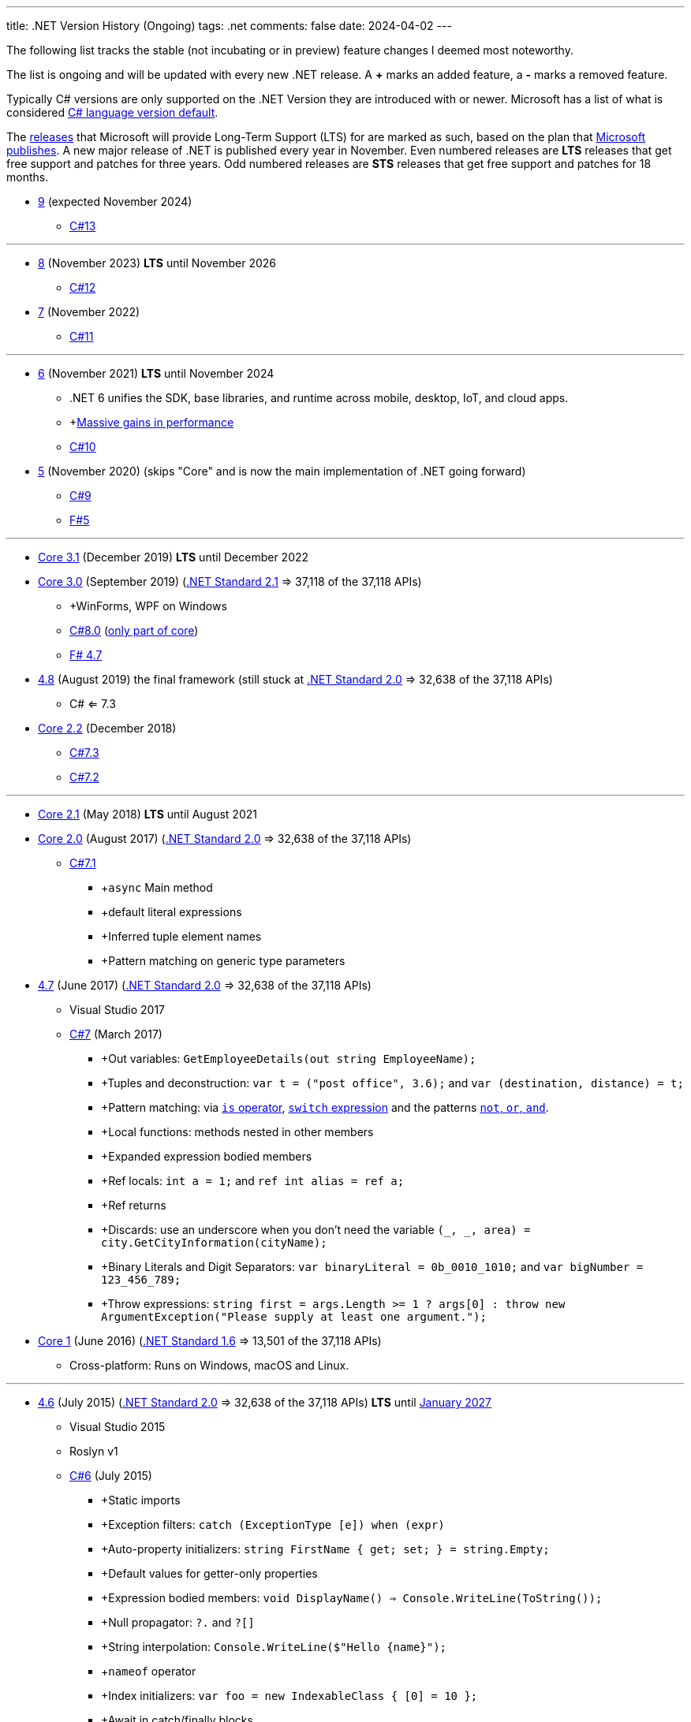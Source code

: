 ---
title: .NET Version History (Ongoing)
tags: .net
comments: false
date: 2024-04-02
---

The following list tracks the stable (not incubating or in preview) feature changes I deemed most noteworthy.

The list is ongoing and will be updated with every new .NET release.
A *+* marks an added feature, a *-* marks a removed feature.

Typically C# versions are only supported on the .NET Version they are introduced with or newer.
Microsoft has a list of what is considered link:https://learn.microsoft.com/en-us/dotnet/csharp/language-reference/configure-language-version#defaults[C# language version default].

The link:https://github.com/dotnet/core/blob/main/releases.md[releases] that Microsoft will provide Long-Term Support (LTS) for are marked as such, based on the plan that link:https://dotnet.microsoft.com/en-us/platform/support/policy/dotnet-core[Microsoft publishes].
A new major release of .NET is published every year in November. Even numbered releases are *LTS* releases that get free support and patches for three years.
Odd numbered releases are *STS* releases that get free support and patches for 18 months.

* link:https://github.com/dotnet/core/tree/main/release-notes/9.0[9] (expected November 2024)
** link:https://learn.microsoft.com/en-us/dotnet/csharp/whats-new/csharp-13[C#13]

---

* link:https://github.com/dotnet/core/blob/main/release-notes/8.0/8.0.0/8.0.0.md[8] (November 2023) *LTS* until November 2026
** link:https://learn.microsoft.com/en-us/dotnet/csharp/whats-new/csharp-12[C#12]

* link:https://github.com/dotnet/core/blob/main/release-notes/7.0/7.0.0/7.0.0.md[7]  (November 2022)
** link:https://learn.microsoft.com/en-us/dotnet/csharp/whats-new/csharp-11[C#11]

---

* link:https://github.com/dotnet/core/blob/main/release-notes/6.0/6.0.0/6.0.0.md[6] (November 2021) *LTS* until November 2024
** .NET 6 unifies the SDK, base libraries, and runtime across mobile, desktop, IoT, and cloud apps.
** +link:https://devblogs.microsoft.com/dotnet/performance-improvements-in-net-6/[Massive gains in performance]
** link:https://learn.microsoft.com/en-us/dotnet/csharp/whats-new/csharp-10[C#10]

* link:https://github.com/dotnet/core/blob/main/release-notes/5.0/5.0.0/5.0.0.md[5] (November 2020) (skips "Core" and is now the main implementation of .NET going forward)
** link:https://learn.microsoft.com/en-us/dotnet/csharp/whats-new/csharp-version-history#c-version-9[C#9]
** link:https://devblogs.microsoft.com/dotnet/announcing-f-5/[F#5]

---

* link:https://github.com/dotnet/core/blob/main/release-notes/3.1/3.1.0/3.1.0.md[Core 3.1] (December 2019) *LTS* until December 2022

* link:https://github.com/dotnet/core/blob/main/release-notes/3.0/3.0.0/3.0.0.md[Core 3.0] (September 2019) (link:https://learn.microsoft.com/en-us/dotnet/standard/net-standard?tabs=net-standard-2-1[.NET Standard 2.1] => 37,118 of the 37,118 APIs)
** +WinForms, WPF on Windows
** link:https://learn.microsoft.com/en-us/dotnet/csharp/whats-new/csharp-version-history#c-version-78[C#8.0] (link:https://devblogs.microsoft.com/dotnet/building-c-8-0/[only part of core])
** link:https://devblogs.microsoft.com/dotnet/announcing-f-4-7/[F# 4.7]

* link:https://github.com/microsoft/dotnet/blob/main/releases/net48/README.md[4.8] (August 2019) the final framework (still stuck at link:https://learn.microsoft.com/en-us/dotnet/standard/net-standard?tabs=net-standard-2-0[.NET Standard 2.0] => 32,638 of the 37,118 APIs)
** C# <= 7.3

* link:https://github.com/dotnet/core/blob/main/release-notes/2.2/2.2.0/2.2.0.md[Core 2.2] (December 2018)
** link:https://learn.microsoft.com/en-us/dotnet/csharp/whats-new/csharp-version-history#c-version-73[C#7.3]
** link:https://learn.microsoft.com/en-us/dotnet/csharp/whats-new/csharp-version-history#c-version-72[C#7.2]

---

* link:https://github.com/dotnet/core/blob/main/release-notes/2.1/2.1.0.md[Core 2.1] (May 2018) *LTS* until August 2021


* link:https://github.com/dotnet/core/blob/main/release-notes/2.0/2.0.0.md[Core 2.0] (August 2017) (link:https://learn.microsoft.com/en-us/dotnet/standard/net-standard?tabs=net-standard-2-0#select-net-standard-version[.NET Standard 2.0] => 32,638 of the 37,118 APIs)
** link:https://learn.microsoft.com/en-us/dotnet/csharp/whats-new/csharp-version-history#c-version-70[C#7.1]
*** +`async` Main method
*** +default literal expressions
*** +Inferred tuple element names
*** +Pattern matching on generic type parameters


* link:https://github.com/microsoft/dotnet/tree/main/releases/net47[4.7] (June 2017) (link:https://learn.microsoft.com/en-us/dotnet/standard/net-standard?tabs=net-standard-2-0[.NET Standard 2.0] => 32,638 of the 37,118 APIs)
** Visual Studio 2017
** link:https://learn.microsoft.com/en-us/dotnet/csharp/whats-new/csharp-version-history#c-version-70[C#7] (March 2017)
*** +Out variables: `GetEmployeeDetails(out string EmployeeName);`
*** +Tuples and deconstruction: `var t = ("post office", 3.6);` and `var (destination, distance) = t;`
*** +Pattern matching: via link:https://learn.microsoft.com/en-us/dotnet/csharp/language-reference/operators/is[`is` operator], link:https://learn.microsoft.com/en-us/dotnet/csharp/language-reference/operators/switch-expression[`switch` expression] and the patterns link:https://learn.microsoft.com/en-us/dotnet/csharp/language-reference/operators/patterns[`not`, `or`, `and`].
*** +Local functions: methods nested in other members
*** +Expanded expression bodied members
*** +Ref locals: `int a = 1;` and `ref int alias = ref a;`
*** +Ref returns
*** +Discards: use an underscore when you don't need the variable `(_, _, area) = city.GetCityInformation(cityName);`
*** +Binary Literals and Digit Separators: `var binaryLiteral = 0b_0010_1010;` and `var bigNumber = 123_456_789;`
*** +Throw expressions: `string first = args.Length >= 1 ? args[0] : throw new ArgumentException("Please supply at least one argument.");`


* link:https://github.com/dotnet/core/blob/main/release-notes/1.0/1.0.0.md[Core 1] (June 2016) (link:https://learn.microsoft.com/en-us/dotnet/standard/net-standard?tabs=net-standard-1-6[.NET Standard 1.6] => 13,501 of the 37,118 APIs)
*** Cross-platform: Runs on Windows, macOS and Linux.

---

* link:https://github.com/microsoft/dotnet/tree/main/releases/net46[4.6] (July 2015) (link:https://learn.microsoft.com/en-us/dotnet/standard/net-standard?tabs=net-standard-2-0[.NET Standard 2.0] => 32,638 of the 37,118 APIs) *LTS* until link:https://learn.microsoft.com/en-us/lifecycle/products/microsoft-net-framework[January 2027]
** Visual Studio 2015
** Roslyn v1
** link:https://learn.microsoft.com/en-us/dotnet/csharp/whats-new/csharp-version-history#c-version-60[C#6] (July 2015)
*** +Static imports
*** +Exception filters: `catch (ExceptionType [e]) when (expr)`
*** +Auto-property initializers: `string FirstName { get; set; } = string.Empty;`
*** +Default values for getter-only properties
*** +Expression bodied members: `void DisplayName() => Console.WriteLine(ToString());`
*** +Null propagator: `?.` and `?[]`
*** +String interpolation: `Console.WriteLine($"Hello {name}");`
*** +`nameof` operator
*** +Index initializers: `var foo = new IndexableClass { [0] = 10 };`
*** +Await in catch/finally blocks
** F# 4
** VB 14


* link:https://github.com/microsoft/dotnet/tree/main/releases/net45[4.5] (2012)
** CLR 4.0
** Visual Studio 2012
** Framework
*** Background just-in-time (JIT) compilation
** link:https://learn.microsoft.com/en-us/dotnet/csharp/whats-new/csharp-version-history#c-version-50[C#5]
*** Asynchronous members aka `async` and `await`
*** Caller info attributes



* link:https://learn.microsoft.com/en-us/dotnet/framework/migration-guide/versions-and-dependencies#net-framework-4[4] (2010)
** CLR 4.0
** Visual Studio 2010
** Framework
*** +Background garbage collection
*** +Code Contracts
*** +Dynamic Language Runtime
*** +Windows Presentation Foundation (WPF) 4
** link:https://learn.microsoft.com/en-us/dotnet/csharp/whats-new/csharp-version-history#c-version-40[C#4]
*** +Dynamic binding: `dynamic dyn = 1;`
*** +Named/optional arguments: `ExampleMethod(3, optionalint: 4);` where `int optionalint = 10`
*** +Generic covariant and contravariant: implicit or explicit covariant `out` and contravariant `in` keyword.
*** +Embedded interop types: eases the deployment pain of creating COM interop assemblies



* link:https://learn.microsoft.com/en-us/dotnet/framework/migration-guide/versions-and-dependencies#net-framework-35[3.5]
** CLR 2.0
** Framework
*** +WCF and WF integration
*** +Peer-to-Peer networking
*** +Add-ins for extensibility



* link:https://learn.microsoft.com/en-us/dotnet/framework/migration-guide/versions-and-dependencies#net-framework-30[3] (2007)
** CLR 2.0
** Visual Studio 2008
** Framework
*** +Windows Presentation Foundation
*** +Windows Communication Foundation
*** +Windows Workflow Foundation
*** +Windows CardSpace
** link:https://learn.microsoft.com/en-us/dotnet/csharp/whats-new/csharp-version-history#c-version-30[C#3]
*** +Auto-implemented properties: `public string Name { get; set; }`
*** +Implicitly typed local variables: `var`
*** +Anonymous types: `var v = new { Amount = 108, Message = "Hello" };`. Notice that v has no type.
*** +Query expressions aka LINQ
*** +Lambda expressions
*** +Expression trees
*** +Extension methods
*** +Partial methods: `partial void OnSomethingHappened(String s)`
*** +Object and collection initializers: `new Cat { Age = 10` and `new List<int> { 0, 1, 2};`



* 2 (2005)
** CLR 2.0
** Visual Studio 2005
** Framework
*** +Debugger edit and continue
*** +Improved scalability and performance
*** +ClickOnce deployment
*** +In ASP.NET 2.0, new controls and support for a broad array of browsers
*** +64-bit support
** link:https://learn.microsoft.com/en-us/dotnet/csharp/whats-new/csharp-version-history#c-version-20[C#02]
*** +Generics
*** +Partial types
*** +Anonymous methods
*** +Iterators
*** +Covariance and contravariance: implicit reference conversion for array types and method groups.
*** +Nullable value types
*** +Null-coalescing operator `??`



* 1  (2002): Initial Release
** CLR 1.0
** link:https://learn.microsoft.com/en-us/dotnet/csharp/whats-new/csharp-version-history#c-version-10-1[C#1]